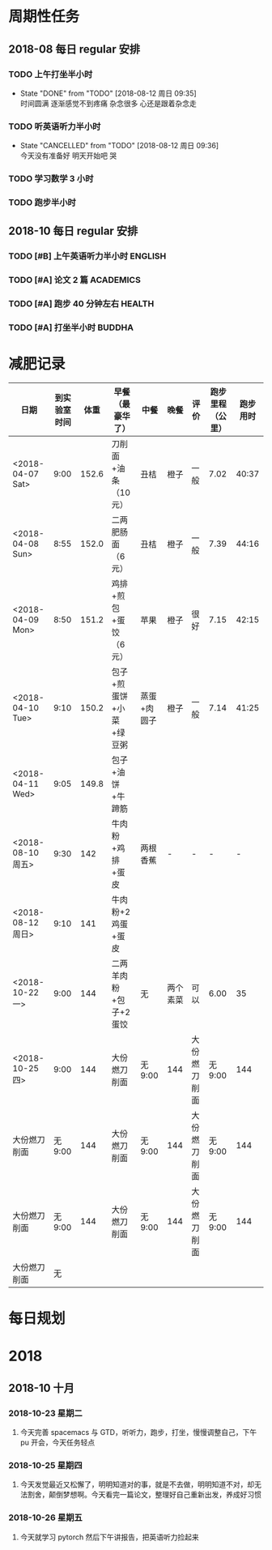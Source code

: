 * 周期性任务

** 2018-08 每日 regular 安排
*** TODO 上午打坐半小时
    DEADLINE: <2018-08-13 一 08:30>
    :PROPERTIES:
    :LAST_REPEAT: [2018-08-12 周日 09:35]
    :END:
    - State "DONE"       from "TODO"       [2018-08-12 周日 09:35] \\
      时间圆满 逐渐感觉不到疼痛 杂念很多 心还是跟着杂念走
*** TODO 听英语听力半小时
    DEADLINE: <2018-08-13 一 09:30> SCHEDULED: <2018-08-13 周一 09:00>
    :PROPERTIES:
    :LAST_REPEAT: [2018-08-12 周日 09:36]
    :END:
    - State "CANCELLED"  from "TODO"       [2018-08-12 周日 09:36] \\
      今天没有准备好 明天开始吧 哭
*** TODO 学习数学 3 小时
    DEADLINE: <2018-08-10 周五 22:00 .+1d> SCHEDULED: <2018-08-10 周五 19:00 .+1d>
*** TODO 跑步半小时
    DEADLINE: <2018-08-10 周五 23:20 .+1d> SCHEDULED: <2018-08-10 周五 22:00 .+1d>

** 2018-10 每日 regular 安排 

*** TODO [#B] 上午英语听力半小时                                    :ENGLISH:  
    DEADLINE: <2018-12-31 一> SCHEDULED: <2018-10-22 9:00  一 .+1d>

*** TODO [#A] 论文 2 篇                                             :ACADEMICS:
    DEADLINE: <2018-11-01 四> SCHEDULED: <2018-10-22 9:30  一 .+1d>

*** TODO [#A] 跑步 40 分钟左右                                         :HEALTH:
    DEADLINE: <2018-12-31 一> SCHEDULED: <2018-10-22 22:20 一 .+1d>

*** TODO [#A] 打坐半小时                                             :BUDDHA:
    DEADLINE: <2018-12-31 一> SCHEDULED: <2018-10-22 23:59  一 .+1d>



* 减肥记录
| 日期              | 到实验室时间 |  体重 | 早餐（最豪华了）        | 中餐        | 晚餐     | 评价         | 跑步里程（公里） | 跑步用时 |
|-------------------+--------------+-------+-------------------------+-------------+----------+--------------+------------------+----------|
| <2018-04-07 Sat>  |         9:00 | 152.6 | 刀削面+油条（10 元）    | 丑桔        | 橙子     | 一般         |             7.02 |    40:37 |
| <2018-04-08 Sun>  |         8:55 | 152.0 | 二两肥肠面（6 元）      | 丑桔        | 橙子     | 一般         |             7.39 |    44:16 |
| <2018-04-09 Mon>  |         8:50 | 151.2 | 鸡排+煎包+蛋饺（6 元）  | 苹果        | 橙子     | 很好         |             7.15 |    42:15 |
| <2018-04-10 Tue>  |         9:10 | 150.2 | 包子+煎蛋饼+小菜+绿豆粥 | 蒸蛋+肉圆子 | 橙子     | 一般         |             7.14 |    41:25 |
| <2018-04-11 Wed>  |         9:05 | 149.8 | 包子+油饼+牛蹄筋        |             |          |              |                  |          |
|-------------------+--------------+-------+-------------------------+-------------+----------+--------------+------------------+----------|
| <2018-08-10 周五> |         9:30 |   142 | 牛肉粉+鸡排+蛋皮        | 两根香蕉    | -        | -            |                - |        - |
| <2018-08-12 周日> |         9:10 |   141 | 牛肉粉+2 鸡蛋+蛋皮      |             |          |              |                  |          |
|-------------------+--------------+-------+-------------------------+-------------+----------+--------------+------------------+----------|
| <2018-10-22 一>   |         9:00 |   144 | 二两羊肉粉+包子+2 蛋饺  | 无          | 两个素菜 | 可以         |             6.00 |       35 |
| <2018-10-25 四>   |         9:00 |   144 | 大份燃刀削面            | 无 9:00      | 144      | 大份燃刀削面 |           无 9:00 |      144 |
| 大份燃刀削面      |       无 9:00 |   144 | 大份燃刀削面            | 无 9:00      | 144      | 大份燃刀削面 |           无 9:00 |      144 |
| 大份燃刀削面      |       无 9:00 |   144 | 大份燃刀削面            | 无 9:00      | 144      | 大份燃刀削面 |           无 9:00 |      144 |
| 大份燃刀削面      |           无 |       |                         |             |          |              |                  |          |


* 每日规划
* 2018
** 2018-10 十月
*** 2018-10-23 星期二
**** 今天完善 spacemacs 与 GTD，听听力，跑步，打坐，慢慢调整自己，下午 pu 开会，今天任务轻点
*** 2018-10-25 星期四
**** 今天发觉最近又松懈了，明明知道对的事，就是不去做，明明知道不对，却无法割舍，颠倒梦想啊。今天看完一篇论文，整理好自己重新出发，养成好习惯
*** 2018-10-26 星期五
****  今天就学习 pytorch 然后下午讲报告，把英语听力捡起来
